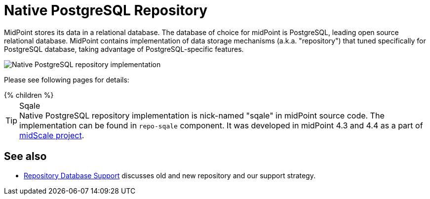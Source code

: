 = Native PostgreSQL Repository
:page-since: "4.4"
:page-upkeep-status: orange
:page-keywords: [ 'PostgreSQL', 'repository', 'database' ]

MidPoint stores its data in a relational database.
The database of choice for midPoint is PostgreSQL, leading open source relational database.
MidPoint contains implementation of data storage mechanisms (a.k.a. "repository") that tuned specifically for PostgreSQL database, taking advantage of PostgreSQL-specific features.

image::repo-native.png[Native PostgreSQL repository implementation]

Please see following pages for details:

++++
{% children %}
++++

.Sqale
TIP: Native PostgreSQL repository implementation is nick-named "sqale" in midPoint source code.
The implementation can be found in `repo-sqale` component.
It was developed in midPoint 4.3 and 4.4 as a part of xref:/midpoint/projects/midscale/[midScale project].

== See also

* xref:/midpoint/reference/repository/repository-database-support/[Repository Database Support]
discusses old and new repository and our support strategy.
